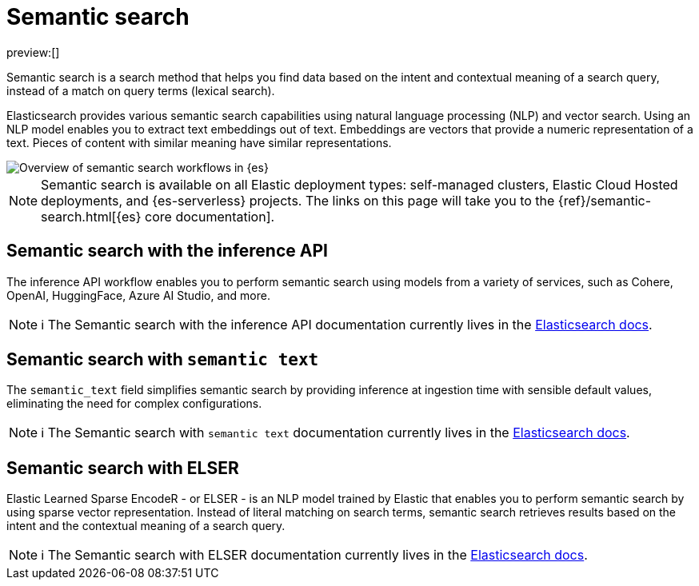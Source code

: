 [[elasticsearch-reference-semantic-search]]
= Semantic search

// :description: Find data based on the intent and contextual meaning of a search query with semantic search
// :keywords: elasticsearch, elser, semantic search

preview:[]

Semantic search is a search method that helps you find data based on the intent and contextual meaning of a search query, instead of a match on query terms (lexical search).

Elasticsearch provides various semantic search capabilities using natural language processing (NLP) and vector search. Using an NLP model enables you to extract text embeddings out of text. Embeddings are vectors that provide a numeric representation of a text. Pieces of content with similar meaning have similar representations.

image::images/semantic-options.svg[Overview of semantic search workflows in {es}]

[NOTE]
====
Semantic search is available on all Elastic deployment types: self-managed clusters, Elastic Cloud Hosted deployments, and {es-serverless} projects. The links on this page will take you to the {ref}/semantic-search.html[{es} core documentation].
====

[discrete]
[[lasticsearch-reference-semantic-search-inference-api]]
== Semantic search with the inference API

The inference API workflow enables you to perform semantic search using models from a variety of services, such as Cohere, OpenAI, HuggingFace, Azure AI Studio, and more. 

[NOTE]
====
ℹ️ The Semantic search with the inference API documentation currently lives in the https://www.elastic.co/guide/en/elasticsearch/reference/current/semantic-search-inference.html[Elasticsearch docs].
====

[discrete]
[[elasticsearch-reference-semantic-search-semantic-text]]
== Semantic search with `semantic text`

The `semantic_text` field simplifies semantic search by providing inference at ingestion time with sensible default values, eliminating the need for complex configurations. 

[NOTE]
====
ℹ️ The Semantic search with `semantic text` documentation currently lives in the https://www.elastic.co/guide/en/elasticsearch/reference/current/semantic-search-semantic-text.html[Elasticsearch docs].
====

[discrete]
[[elasticsearch-reference-semantic-search-elser]]
== Semantic search with ELSER

Elastic Learned Sparse EncodeR - or ELSER - is an NLP model trained by Elastic
that enables you to perform semantic search by using sparse vector
representation. Instead of literal matching on search terms, semantic search
retrieves results based on the intent and the contextual meaning of a search
query.

[NOTE]
====
ℹ️ The Semantic search with ELSER documentation currently lives in the https://www.elastic.co/guide/en/elasticsearch/reference/current/semantic-search-elser.html[Elasticsearch docs].
====
